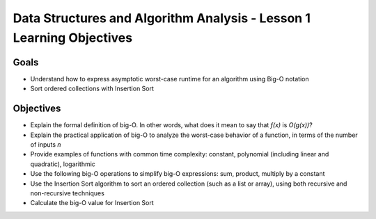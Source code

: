 Data Structures and Algorithm Analysis - Lesson 1 Learning Objectives
=====================================================================

Goals
-----

- Understand how to express asymptotic worst-case runtime for an algorithm using Big-O notation
- Sort ordered collections with Insertion Sort

Objectives
----------

- Explain the formal definition of big-O. In other words, what does it mean to say that *f(x)* is *O(g(x))*? 
- Explain the practical application of big-O to analyze the worst-case behavior of a function, in terms of the number of inputs *n*
- Provide examples of functions with common time complexity: constant, polynomial (including linear and quadratic), logarithmic 
- Use the following big-O operations to simplify big-O expressions: sum, product, multiply by a constant
- Use the Insertion Sort algorithm to sort an ordered collection (such as a list or array), using both recursive and non-recursive techniques
- Calculate the big-O value for Insertion Sort
